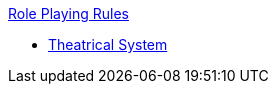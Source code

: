 .xref:An_index_role_playing.adoc[Role Playing Rules]
* xref:CH26_Theatrical_Combat.adoc[Theatrical System]
